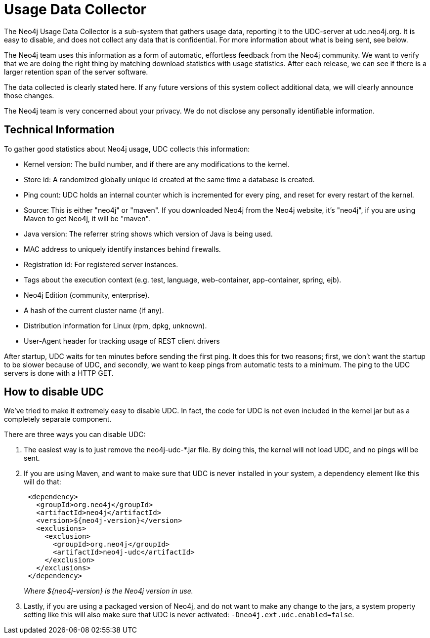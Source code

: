 [[usage-data-collector]]
Usage Data Collector
====================

The Neo4j Usage Data Collector is a sub-system that gathers usage data, reporting it to the UDC-server at udc.neo4j.org.
It is easy to disable, and does not collect any data that is confidential. For more information about what is being sent, see below.

The Neo4j team uses this information as a form of automatic, effortless feedback from the Neo4j community.
We want to verify that we are doing the right thing by matching download statistics with usage statistics.
After each release, we can see if there is a larger retention span of the server software.

The data collected is clearly stated here.
If any future versions of this system collect additional data, we will clearly announce those changes.

The Neo4j team is very concerned about your privacy. We do not disclose any personally identifiable information.


== Technical Information ==

To gather good statistics about Neo4j usage, UDC collects this information:

* Kernel version: The build number, and if there are any modifications to the kernel.
* Store id: A randomized globally unique id created at the same time a database is created.
* Ping count: UDC holds an internal counter which is incremented for every ping, and reset for every restart of the kernel.
* Source: This is either "neo4j" or "maven". If you downloaded Neo4j from the Neo4j website, it's "neo4j", if you are using Maven to get Neo4j, it will be "maven".
* Java version: The referrer string shows which version of Java is being used.
* MAC address to uniquely identify instances behind firewalls.
* Registration id: For registered server instances.
* Tags about the execution context (e.g. test, language, web-container, app-container, spring, ejb).
* Neo4j Edition (community, enterprise).
* A hash of the current cluster name (if any).
* Distribution information for Linux (rpm, dpkg, unknown).
* User-Agent header for tracking usage of REST client drivers

After startup, UDC waits for ten minutes before sending the first ping. It does this for two reasons; first, we don't want the startup to be slower because of UDC, and secondly, we want to keep pings from automatic tests to a minimum. The ping to the UDC servers is done with a HTTP GET.


== How to disable UDC ==

We've tried to make it extremely easy to disable UDC. In fact, the code for UDC is not even included in the kernel jar but as a completely separate component.

There are three ways you can disable UDC:

. The easiest way is to just remove the neo4j-udc-*.jar file. By doing this, the kernel will not load UDC, and no pings will be sent.

. If you are using Maven, and want to make sure that UDC is never installed in your system, a dependency element like this will do that:
+
[source,xml]
--------------------
 <dependency>
   <groupId>org.neo4j</groupId>
   <artifactId>neo4j</artifactId>
   <version>${neo4j-version}</version>
   <exclusions>
     <exclusion>
       <groupId>org.neo4j</groupId>
       <artifactId>neo4j-udc</artifactId>
     </exclusion>
   </exclusions>
 </dependency>
--------------------
+
_Where $\{neo4j-version} is the Neo4j version in use._

. Lastly, if you are using a packaged version of Neo4j, and do not want to make any change to the jars, a system property setting like this will also make sure that UDC is never activated: +-Dneo4j.ext.udc.enabled=false+.

